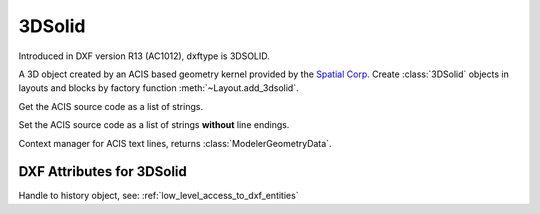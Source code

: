 
3DSolid
=======

.. class:: 3DSolid(Body)

Introduced in DXF version R13 (AC1012), dxftype is 3DSOLID.

A 3D object created by an ACIS based geometry kernel provided by the `Spatial Corp.`_
Create :class:`3DSolid` objects in layouts and blocks by factory function
:meth:`~Layout.add_3dsolid`.

.. method:: 3DSolid.get_acis_data()

Get the ACIS source code as a list of strings.

.. method:: 3DSolid.set_acis_data(test_lines)

Set the ACIS source code as a list of strings **without** line endings.

.. method:: 3DSolid.edit_data()

Context manager for  ACIS text lines, returns :class:`ModelerGeometryData`.

DXF Attributes for 3DSolid
--------------------------

.. attribute:: 3DSolid.dxf.history

Handle to history object, see: :ref:`low_level_access_to_dxf_entities`


.. _Spatial Corp.: http://www.spatial.com/products/3d-acis-modeling


